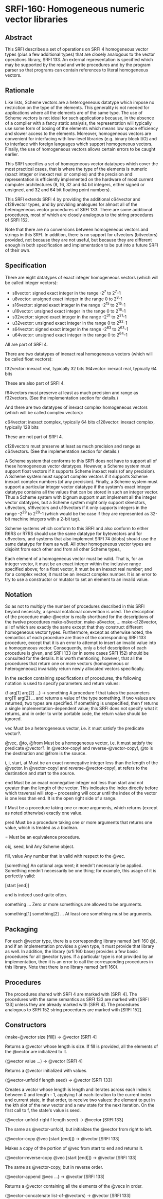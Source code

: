 * SRFI-160: Homogeneous numeric vector libraries
** Abstract
This SRFI describes a set of operations on SRFI 4 homogeneous vector types (plus a few additional types) that are closely analogous to the vector operations library, SRFI 133. An external representation is specified which may be supported by the read and write procedures and by the program parser so that programs can contain references to literal homogeneous vectors.
** Rationale
Like lists, Scheme vectors are a heterogeneous datatype which impose no restriction on the type of the elements. This generality is not needed for applications where all the elements are of the same type. The use of Scheme vectors is not ideal for such applications because, in the absence of a compiler with a fancy static analysis, the representation will typically use some form of boxing of the elements which means low space efficiency and slower access to the elements. Moreover, homogeneous vectors are convenient for interfacing with low-level libraries (e.g. binary block I/O) and to interface with foreign languages which support homogeneous vectors. Finally, the use of homogeneous vectors allows certain errors to be caught earlier.

This SRFI specifies a set of homogeneous vector datatypes which cover the most practical cases, that is where the type of the elements is numeric (exact integer or inexact real or complex) and the precision and representation is efficiently implemented on the hardware of most current computer architectures (8, 16, 32 and 64 bit integers, either signed or unsigned, and 32 and 64 bit floating point numbers).

This SRFI extends SRFI 4 by providing the additional c64vector and c128vector types, and by providing analogues for almost all of the heterogeneous vector procedures of SRFI 133. There are some additional procedures, most of which are closely analogous to the string procedures of SRFI 152.

Note that there are no conversions between homogeneous vectors and strings in this SRFI. In addition, there is no support for u1vectors (bitvectors) provided, not because they are not useful, but because they are different enough in both specification and implementation to be put into a future SRFI of their own.
** Specification
There are eight datatypes of exact integer homogeneous vectors (which will be called integer vectors):

 * s8vector: signed exact integer in the range -2^7 to 2^7-1
 * u8vector: unsigned exact integer in the range 0 to 2^8-1
 * s16vector: signed exact integer in the range -2^15 to 2^15-1
 * u16vector: unsigned exact integer in the range 0 to 2^16-1
 * s32vector: signed exact integer in the range -2^31 to 2^31-1
 * u32vector: unsigned exact integer in the range 0 to 2^32-1
 * s64vector: signed exact integer in the range -2^63 to 2^63-1
 * u64vector: unsigned exact integer in the range 0 to 2^64-1

All are part of SRFI 4.

There are two datatypes of inexact real homogeneous vectors (which will be called float vectors):

f32vector: inexact real, typically 32 bits
f64vector: inexact real, typically 64 bits

These are also part of SRFI 4.

f64vectors must preserve at least as much precision and range as f32vectors. (See the implementation section for details.)

And there are two datatypes of inexact complex homogeneous vectors (which will be called complex vectors):

c64vector: inexact complex, typically 64 bits c128vector: inexact complex, typically 128 bits

These are not part of SRFI 4.

c128vectors must preserve at least as much precision and range as c64vectors. (See the implementation section for details.)

A Scheme system that conforms to this SRFI does not have to support all of these homogeneous vector datatypes. However, a Scheme system must support float vectors if it supports Scheme inexact reals (of any precision). A Scheme system must support complex vectors if it supports Scheme inexact complex numbers (of any precision). Finally, a Scheme system must support a particular integer vector datatype if the system's exact integer datatype contains all the values that can be stored in such an integer vector. Thus a Scheme system with bignum support must implement all the integer vector datatypes, but a Scheme system might only support s8vectors, u8vectors, s16vectors and u16vectors if it only supports integers in the range -2^29 to 2^29-1 (which would be the case if they are represented as 32-bit machine integers with a 2-bit tag).

Scheme systems which conform to this SRFI and also conform to either R6RS or R7RS should use the same datatype for bytevectors and for u8vectors, and systems that also
implement SRFI 74 (blobs) should use the same datatype for them as well. All other homogeneous vector types are disjoint from each other and from all other Scheme types,

Each element of a homogeneous vector must be valid. That is, for an integer vector, it must be an exact integer within the inclusive range specified above; for a float vector, it must be an inexact real number; and for a complex vector, it must be an inexact complex number. It is an error to try to use a constructor or mutator to set an element to an invalid value.
** Notation
So as not to multiply the number of procedures described in this SRFI beyond necessity, a special notational convention is used. The description of the procedure make-@vector is really shorthand for the descriptions of the twelve procedures make-s8vector, make-u8vector, ... make-c128vector, all of which are exactly the same except that they construct different homogeneous vector types. Furthermore, except as otherwise noted, the semantics of each procedure are those of the corresponding SRFI 133 procedure, except that it is an error to attempt to insert an invalid value into a homogeneous vector. Consequently, only a brief description of each procedure is given, and SRFI 133 (or in some cases SRFI 152) should be consulted for the details. It is worth mentioning, however, that all the procedures that return one or more vectors (homogeneous or heterogeneous) invariably return newly allocated vectors specifically.

In the section containing specifications of procedures, the following notation is used to specify parameters and return values:

(f arg[1] arg[2] ...) -> something
    A procedure f that takes the parameters arg[1] arg[2] ... and returns a value of the type something. If two values are returned, two types are specified. If something
    is unspecified, then f returns a single implementation-dependent value; this SRFI does not specify what it returns, and in order to write portable code, the return
    value should be ignored.

vec
    Must be a heterogeneous vector, i.e. it must satisfy the predicate vector?.

@vec, @to, @from
    Must be a homogeneous vector, i.e. it must satisfy the predicate @vector?. In @vector-copy! and reverse-@vector-copy!, @to is the destination and @from is the source.

i, j, start, at
    Must be an exact nonnegative integer less than the length of the @vector. In @vector-copy! and reverse-@vector-copy!, at refers to the destination and start to the
    source.

end
    Must be an exact nonnegative integer not less than start and not greater than the length of the vector. This indicates the index directly before which traversal will
    stop -- processing will occur until the index of the vector is one less than end. It is the open right side of a range.

f
    Must be a procedure taking one or more arguments, which returns (except as noted otherwise) exactly one value.

pred
    Must be a procedure taking one or more arguments that returns one value, which is treated as a boolean.

=
    Must be an equivalence procedure.

obj, seed, knil
    Any Scheme object.

fill, value
    Any number that is valid with respect to the @vec.

[something]
    An optional argument; it needn't necessarily be applied. Something needn't necessarily be one thing; for example, this usage of it is perfectly valid:

       [start [end]]

    and is indeed used quite often.

something ...
    Zero or more somethings are allowed to be arguments.

something[1] something[2] ...
    At least one something must be arguments.
** Packaging
For each @vector type, there is a corresponding library named (srfi 160 @), and if an implementation provides a given type, it must provide that library as well. In addition, the library (srfi 160 base) provides a few basic procedures for all @vector types. If a particular type is not provided by an implementation, then it is an error to call the corresponding procedures in this library. Note that there is no library named (srfi 160).
** Procedures
The procedures shared with SRFI 4 are marked with [SRFI 4]. The procedures with the same semantics as SRFI 133 are marked with [SRFI 133] unless they are already marked with [SRFI 4]. The procedures analogous to SRFI 152 string procedures are marked with [SRFI 152].
** Constructors
(make-@vector size [fill]) -> @vector [SRFI 4]

Returns a @vector whose length is size. If fill is provided, all the elements of the @vector are initialized to it.

(@vector value ...) -> @vector [SRFI 4]

Returns a @vector initialized with values.

(@vector-unfold f length seed) -> @vector [SRFI 133]

Creates a vector whose length is length and iterates across each index k between 0 and length - 1, applying f at each iteration to the current index and current state, in that order, to receive two values: the element to put in the kth slot of the new vector and a new state for the next iteration. On the first call to f, the state's value is seed.

(@vector-unfold-right f length seed) -> @vector [SRFI 133]

The same as @vector-unfold, but initializes the @vector from right to left.

(@vector-copy @vec [start [end]]) -> @vector [SRFI 133]

Makes a copy of the portion of @vec from start to end and returns it.

(@vector-reverse-copy @vec [start [end]]) -> @vector [SRFI 133]

The same as @vector-copy, but in reverse order.

(@vector-append @vec ...) -> @vector [SRFI 133]

Returns a @vector containing all the elements of the @vecs in order.

(@vector-concatenate list-of-@vectors) -> @vector [SRFI 133]

The same as @vector-append, but takes a list of @vectors rather than multiple arguments.

(@vector-append-subvectors [@vec start end] ...) -> @vector [SRFI 133]

Concatenates the result of applying @vector-copy to each triplet of @vec, start, end arguments, but may be implemented more efficiently.
** Predicates
(@? obj) -> boolean

Returns #t if obj is a valid element of an @vector, and #f otherwise.

(@vector? obj) -> boolean [SRFI 4]

Returns #t if obj is a @vector, and #f otherwise.

(@vector-empty? @vec) -> boolean [SRFI 133]

Returns #t if @vec has a length of zero, and #f otherwise.

(@vector= @vec ...) -> boolean [SRFI 133]

Compares the @vecs for elementwise equality, using = to do the comparisons. Returns #f unless all @vectors are the same length.
** Selectors
(@vector-ref @vec i) -> value [SRFI 4]

Returns the ith element of @vec.

(@vector-length @vec) -> exact nonnegative integer [SRFI 4]

Returns the length of @vec
** Iteration
(@vector-take @vec n) -> @vector] [SRFI 152]

(@vector-take-right @vec n) -> @vector [SRFI 152]

Returns a @vector containing the first/last n elements of @vec.

(@vector-drop @vec n) -> @vector [SRFI 152]

(@vector-drop-right @vec n) -> @vector [SRFI 152]

Returns a @vector containing all except the first/last n elements of @vec.

(@vector-segment @vec n) -> list [SRFI 152]

Returns a list of @vectors, each of which contains n consecutive elements of @vec. The last @vector may be shorter than n.

(@vector-fold kons knil @vec @vec2 ...) -> object [SRFI 133]

(@vector-fold-right kons knil @vec @vec2 ...) -> object [SRFI 133]

When one @vector argument @vec is given, folds kons over the elements of @vec in increasing/decreasing order using knil as the initial value. The kons procedure is called with the state first and the element second, as in SRFIs 43 and 133 (heterogeneous vectors). This is the opposite order to that used in SRFI 1 (lists) and the various string SRFIs.

When multiple @vector arguments are given, kons is called with the current state value and each value from all the vectors; @vector-fold scans elements from left to right, while @vector-fold-right does from right to left. If the lengths of vectors differ, only the portion of each vector up to the length of the shortest vector is scanned.

(@vector-map f @vec @vec2 ...) -> @vector [SRFI 133]

(@vector-map! f @vec @vec2 ...) -> unspecified [SRFI 133]

(@vector-for-each f @vec @vec2 ...) -> unspecified [SRFI 133]

Iterate over the elements of @vec and apply f to each, returning respectively a @vector of the results, an undefined value with the results placed back in @vec, and an undefined value with no change to @vec.

If more than one vector is passed, f gets one element from each vector as arguments. If the lengths of the vectors differ, iteration stops at the end of the shortest vector. For @vector-map!, only @vec is modified even when multiple vectors are passed.

If @vector-map or @vector-map! returns more than once (i.e. because of a continuation captured by f), the values returned or stored by earlier returns may be mutated.

(@vector-count pred? @vec @vec2 ...) -> exact nonnegative integer [SRFI 133]

Call pred? on each element of @vec and return the number of calls that return true.

When multiple vectors are given, pred? must take the same number of arguments as the number of vectors, and corresponding elements from each vector are given for each iteration, which stops at the end of the shortest vector.

(@vector-cumulate f knil @vec) -> @vector [SRFI 133]

Like @vector-fold, but returns an @vector of partial results rather than just the final result.
** Searching
(@vector-take-while pred? @vec) -> @vector [SRFI 152]

(@vector-take-while-right pred? @vec) -> @vector [SRFI 152]

Return the shortest prefix/suffix of @vec all of whose elements satisfy pred?.

(@vector-drop-while pred? @vec) -> @vector [SRFI 152]

(@vector-drop-while-right pred? @vec) -> @vector [SRFI 152]

Drops the longest initial prefix/suffix of @vec such that all its elements satisfy pred.

(@vector-index pred? @vec @vec2 ...) -> exact nonnegative integer or #f [SRFI 133]

(@vector-index-right pred? @vec @vec2 ...) -> exact nonnegative integer or #f [SRFI 133]

Return the index of the first/last element of @vec that satisfies pred?.

When multiple vectors are passed, pred? must take the same number of arguments as the number of vectors, and corresponding elements from each vector are passed for each iteration. If the lengths of vectors differ, @vector-index stops iteration at the end of the shortest one. Lengths of vectors must be the same for @vector-index-right.

(@vector-skip pred? @vec @vec2 ...) -> exact nonnegative integer or #f [SRFI 133]

(@vector-skip-right pred? @vec @vec2 ...) -> exact nonnegative integer or #f [SRFI 133]

Returns the index of the first/last element of @vec that does not satisfy pred?.

When multiple vectors are passed, pred? must take the same number of arguments as the number of vectors, and corresponding elements from each vector are passed for each iteration. If the lengths of vectors differ, @vector-skip stops iteration at the end of the shortest one. Lengths of vectors must be the same for @vector-skip-right.

(@vector-any pred? @vec @vec2 ...) -> value or boolean [SRFI 133]

Returns first non-false result of applying pred? on a element from the @vec, or #f if there is no such element. If @vec is empty, returns #t

When multiple vectors are passed, pred? must take the same number of arguments as the number of vectors, and corresponding elements from each vector are passed for each iteration. If the lengths of vectors differ, it stops at the end of the shortest one.

(@vector-every pred? @vec @vec2 ...) -> value or boolean [SRFI 133]

If all elements from @vec satisfy pred?, return the last result of pred?. If not all do, return #f. If @vec is empty, return #t

When multiple vectors are passed, pred? must take the same number of arguments as the number of vectors, and corresponding elements from each vector is passed for each iteration. If the lengths of vectors differ, it stops at the end of the shortest one.

(@vector-partition pred? @vec) -> @vector and integer [SRFI 133]

Returns an @vector of the same type as @vec, but with all elements satisfying pred? in the leftmost part of the vector and the other elements in the remaining part. The order of elements is otherwise preserved. Returns two values, the new @vector and the number of elements satisfying pred?.

(@vector-filter pred? @vec) -> @vector [SRFI 152]

(@vector-remove pred? @vec) -> @vector [SRFI 152]

Return an @vector containing the elements of @vec that satisfy / do not satisfy pred?.
** Mutators
(@vector-set! @vec i value) -> unspecified [SRFI 4]

Sets the ith element of @vec to value.

(@vector-swap! @vec i j) -> unspecified [SRFI 133]

Interchanges the ith and jth elements of @vec.

(@vector-fill! @vec fill [start [end]]) -> unspecified [SRFI 133]

Fills the portion of @vec from start to end with the value fill.

(@vector-reverse! @vec [start [end]]) -> unspecified [SRFI 133]

Reverses the portion of @vec from start to end.

(@vector-copy! @to at @from [start [end]]) -> unspecified [SRFI 133]

Copies the portion of @from from start to end onto @to, starting at index at.

(@vector-reverse-copy! @to at @from [start [end]]) -> unspecified [SRFI 133]

The same as @vector-copy!, but copies in reverse.

(@vector-unfold! f @vec start end seed) -> @vector [SRFI 133]

Like vector-unfold, but the elements are copied into the vector @vec starting at element start rather than into a newly allocated vector. Terminates when end - start elements have been generated.

(@vector-unfold-right! f @vec start end seed) -> @vector [SRFI 133]

The same as @vector-unfold!, but initializes the @vector from right to left.
** Conversion
(@vector->list @vec [start [end]]) -> proper-list [SRFI 4 plus start and end]

(reverse-@vector->list @vec [start [end]]) -> proper-list [SRFI 133]

(list->@vector proper-list) -> @vector [SRFI 4 plus start and end]

(reverse-list->@vector proper-list) -> @vector [SRFI 133]

(@vector->vector @vec [start [end]]) -> vector

(vector->@vector vec [start [end]]) -> @vector

Returns a list, @vector, or heterogeneous vector with the same elements as the argument, in reverse order where specified.
** Generators
(make-@vector-generator @vector)

Returns a SRFI 121 generator that generates all the values of @vector in order. Note that the generator is finite.
** Comparators
@vector-comparator

Variable containing a SRFI 128 comparator whose components provide ordering and hashing of @vectors.
** Output
(write-@vector @vec [ port ] ) -> unspecified

Prints to port (the current output port by default) a representation of @vec in the lexical syntax explained below.

Optional lexical syntax

Each homogeneous vector datatype has an external representation which may be supported by the read and write procedures and by the program parser. Conformance to this SRFI does not in itself require support for these external representations.

For each value of @ in { s8, u8, s16, u16, s32, u32, s64, u64, f32, f64, c64, c128 }, if the datatype @vector is supported, then the external representation of instances of the datatype @vector is #@( ...elements... ).

For example, #u8(0 #e1e2 #xff) is a u8vector of length 3 containing 0, 100 and 255; #f64(-1.5) is an f64vector of length 1 containing -1.5.

Note that the syntax for float vectors conflicts with R5RS, which parses #f32() as 3 objects: #f, 32 and (). For this reason, conformance to this SRFI implies this minor nonconformance to R5RS.

This external representation is also available in program source code. For example, (set! x '#u8(1 2 3)) will set x to the object #u8(1 2 3). Literal homogeneous vectors, like heterogeneous vectors, are self-evaluating; they do not need to be quoted. Homogeneous vectors can appear in quasiquotations but must not contain unquote or unquote-splicing forms (i.e. `(,x #u8(1 2)) is legal but `#u8(1 ,x 2) is not). This restriction is to accommodate the many Scheme systems that use the read procedure to parse programs.
** Implementation
This implementation was developed on Chicken 5 and Chibi, and directly supports those two systems. There is support for Gauche as well. It should be easy to adapt to other implementations.

After downloading the source, it is necessary to run the atexpander.sh shell script in order to generate the individual files for the different types. This will take a skeleton file like at.sld and create the files u8.sld, s8.sld, ... c128.sld. The unexpander.sh script safely undoes the effects of atexpander.sh. The heavy lifting is done by sed.

Making this SRFI available on R6RS systems is straightforward, requiring only a replacement library file that includes the implementation files in the srfi/160/base directory and the srfi/160 directories. The file include.scm contains an R6RS (include) library that will be useful for systems that don't provide it.
** The SRFI 160 base library
The library (srfi 160 base) is in the repository of this SRFI. It supports the eight procedures of SRFI 4, namely make-@vector, @vector, @vector?, @vector-length, @vector-ref, @vector-set!, @vector->list, and list->@vector, not only for the ten homogeneous vector types supported by SRFI 4, but also for the two homogeneous vector types beyond the scope of SRFI 4, namely c64vectors and c128vectors. In addition, the @? procedure, which is not in SRFI 4, is available for all types.

The implementation depends on SRFI 4. For systems that do not have a native SRFI 4 implementation, the version in the contrib/cowan directory of the SRFI 4 repository may be used; it depends only on a minimal implementation of bytevectors.

The tests are for the c64 and c128 procedures and the @? procedures only. The assumption is that tests for the underlying SRFI 4 procedures suffice for everything else.
** The following files are provided:
  * srfi.160.base.scm - Chicken 5 (srfi 160 base) library.
  * srfi/160/base.sld - R7RS (srfi 160 base) library.
  * srfi/160/base/complex.scm - Complex number implementation on top of SRFI 4.
  * srfi/160/base/valid.scm - Validity (@?) predicates.
  * srfi/160/base/at-vector2list.scm - Reimplementation of SRFI 4's @vector->list procedures that accept start and end optional arguments.
  * srfi/160/base/r7rec.scm - Record-type definitions for R7RS or SRFI 9.
  * srfi/160/base/r6rec.scm - Record-type definitions for R6RS.
  * shared-base-tests.scm - Shared tests (no dependencies).
  * chibi-base-tests.scm - Chibi test script wrapper.
  * chicken-base-tests.scm - Chicken 5 test script wrapper.
** The SRFI 160 libraries
The following files are provided:

  * srfi/160/at.sld - Skeleton for Chibi libraries. Can be adapted to any R7RS system.
  * srfi.160.at.scm - Skeleton for Chicken 5 libraries. Can be adapted to any R5RS system with simple byte vectors.
  * srfi/160/at-impl.scm - Skeleton for shared implementation of SRFI 160 procedures.
  * shared-tests.scm - Tests of the s16 library only (depends on Chicken or Chibi test library). The assumption is that if s16 works, everything works.
  * chibi-tests.scm - Chibi test script wrapper.
  * chicken-tests.scm - Chicken 5 test script wrapper.
  * gauche-tests.scm - Gauche test script with embedded testing library.
** Acknowledgements
Thanks to all participants in the SRFI 160 mailing list over the unconscionably long time it took me to get this proposal to finalization. Special thanks to Shiro Kawai
for bringing up many issues and contributing the code that extended many procedures from one @vector to many.
** Authors
*** John Cowan (based on SRFI 4 by Marc Feeley)
*** Shiro Kawai (contributed a major patch).
*** Ported to Chicken Scheme 5 by Sergey Goldgaber
** Copyright
Copyright © John Cowan 2018.

Permission is hereby granted, free of charge, to any person obtaining a copy of this software and associated documentation files (the "Software"), to deal in the Software without restriction, including without limitation the rights to use, copy, modify, merge, publish, distribute, sublicense, and/or sell copies of the Software, and to permit persons to whom the Software is furnished to do so, subject to the following conditions:

The above copyright notice and this permission notice (including the next paragraph) shall be included in all copies or substantial portions of the Software.

THE SOFTWARE IS PROVIDED "AS IS", WITHOUT WARRANTY OF ANY KIND, EXPRESS OR IMPLIED, INCLUDING BUT NOT LIMITED TO THE WARRANTIES OF MERCHANTABILITY, FITNESS FOR A PARTICULAR PURPOSE AND NONINFRINGEMENT. IN NO EVENT SHALL THE AUTHORS OR COPYRIGHT HOLDERS BE LIABLE FOR ANY CLAIM, DAMAGES OR OTHER LIABILITY, WHETHER IN AN ACTION OF CONTRACT, TORT OR OTHERWISE, ARISING FROM, OUT OF OR IN CONNECTION WITH THE SOFTWARE OR THE USE OR OTHER DEALINGS IN THE SOFTWARE.
** Version history
*** 0.1 - Ported to Chicken Scheme 5
